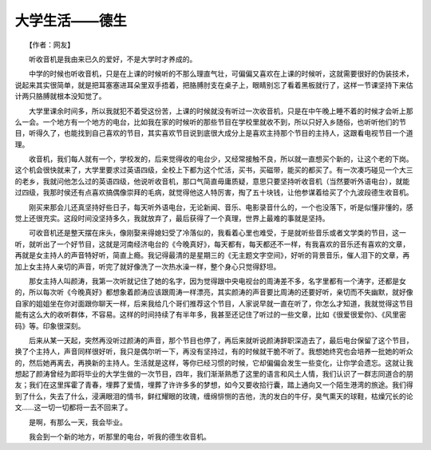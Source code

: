 大学生活——德生
-----------------

　　【作者：网友】

　　听收音机是我由来已久的爱好，不是大学时才养成的。

　　中学的时候也听收音机，只是在上课的时候听的不那么理直气壮，可偏偏又喜欢在上课的时候听，这就需要很好的伪装技术，说起来其实很简单，就是把耳塞塞进耳朵里双手捂着，把胳膊肘支在桌子上，眼睛别忘了看着黑板就行了，这样一节课坚持下来估计两只胳膊就根本没知觉了。

　　大学里课余时间多，所以我就犯不着受这份苦，上课的时候就没有听过一次收音机，只是在中午晚上睡不着的时候才会听上那么一会。一个地方有一个地方的电台，比如我在家的时候听的那些节目在学校里就收不到，所以只好入乡随俗，也听听他们的节目，听得久了，也能找到自己喜欢的节目，其实喜欢节目说到底很大成分上是喜欢主持那个节目的主持人，这跟看电视节目一个道理。

　　收音机，我们每人就有一个，学校发的，后来觉得收的电台少，又经常接触不良，所以就一直想买个新的，让这个老的下岗。这个机会很快就来了，大学里要求过英语四级，全校上下都为这个忙活，买书，买磁带，能买的都买了。有一次凑巧碰见一个大三的老乡，我就问他怎么过的英语四级，他说听收音机，那口气简直毋庸质疑，意思只要坚持听收音机（当然要听外语电台），就能过四级，我那时侯还有点喜欢搞偶像崇拜的毛病，就觉得他这人特厉害，掏了五十块钱，让他参谋着给买了个九波段德生收音机。

　　刚买来那会儿还真坚持好些日子，每天听外语电台，无论新闻、音乐、电影录音什么的，一个也没落下，听是似懂非懂的，感觉上还很充实。这段时间没坚持多久，我就放弃了，最后获得了一个真理，世界上最难的事就是坚持。

　　可收音机还是整天摆在床头，像刚娶来得媳妇受了冷落似的，我看着心里也难受，于是就听些音乐或者文学类的节目，这一听，就听出了一个好节目，这就是河南经济电台的《今晚真好》，每天都有，每天都还不一样，有我喜欢的音乐还有喜欢的文章，再就是女主持人的声音特好听，简直上瘾。我记得最清的是星期三的《无主题文字空间》，好听的背景音乐，催人泪下的文章，再加上女主持人亲切的声音，听完了就好像洗了一次热水澡一样，整个身心只觉得舒坦。

　　那女主持人叫颜涛，我第一次听就记住了她的名字，因为觉得跟中央电视台的周涛差不多，名字里都有一个涛字，还都是女的，所以每次听《今晚真好》都想象着颜涛应该跟周涛一样漂亮，其实颜涛的声音要比周涛的还要好听，亲切而不失幽默，就好像自家的姐姐坐在你对面跟你聊天一样，后来我给几个哥们推荐这个节目，人家说早就一直在听了，你怎么才知道，我就觉得这节目能有这么大的收听群体，不容易。这样的时间持续了有半年多，我甚至还记住了听过的一些文章，比如《很爱很爱你》、《风里密码》等。印象很深刻。

　　后来从某一天起，突然再没听过颜涛的声音，那个节目也停了，再后来就听说颜涛辞职深造去了，最后电台保留了这个节目，换了个主持人，声音同样很好听，我只是偶尔听一下，再没有坚持过，有的时候就干脆不听了。我想她终究也会培养一批她的听众的，然后她再离去，再换新的主持人。生活就是这样，等你已经习惯的时候，它却偏偏会发生一些变化，让你学会遗忘。这就让我想起了颜涛曾经为即将毕业的大学生做的一次节目，四年，我们渐渐熟悉了这里的语言和风土人情，我们认识了一群志同道合的朋友；我们在这里挥霍了青春，埋葬了爱情，埋葬了许许多多的梦想，如今又要收拾行囊，踏上通向又一个陌生港湾的旅途。我们得到了什么，失去了什么，浸满眼泪的情书，鲜红耀眼的玫瑰，缠绵悱恻的吉他，洗的发白的牛仔，臭气熏天的球鞋，枯燥冗长的论文……这一切一切都将一去不回来了。

　　是啊，有那么一天，我会毕业。

　　我会到一个新的地方，听那里的电台，听我的德生收音机。

